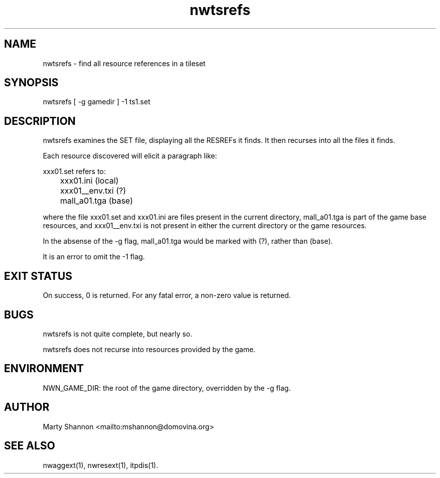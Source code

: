 .TH nwtsrefs 1 2003/08/30 libnw-1.30.02
.SH "NAME"
nwtsrefs \- find all resource references in a tileset
.SH "SYNOPSIS"
nwtsrefs [ -g gamedir ] -1 ts1.set
.SH "DESCRIPTION"
nwtsrefs examines the SET file, displaying all the RESREFs it finds.
It then recurses into all the files it finds.
.P
Each resource discovered will elicit a paragraph like:
.P
.nf
.na
xxx01.set refers to:
	xxx01.ini (local)
	xxx01__env.txi (?)
	mall_a01.tga (base)
.ad
.fi
.P
where the file xxx01.set and xxx01.ini are files present in the current
directory, mall_a01.tga is part of the game base resources, and xxx01__env.txi
is not present in either the current directory or the game resources.
.P
In the absense of the -g flag, mall_a01.tga would be marked with (?), rather
than (base).
.P
It is an error to omit the -1 flag.
.SH "EXIT STATUS"
On success, 0 is returned.
For any fatal error, a non-zero value is returned.
.SH "BUGS"
nwtsrefs is not quite complete, but nearly so.
.P
nwtsrefs does not recurse into resources provided by the game.
.SH "ENVIRONMENT"
NWN_GAME_DIR: the root of the game directory, overridden by the -g flag.
.SH "AUTHOR"
Marty Shannon <mailto:mshannon@domovina.org>
.SH "SEE ALSO"
nwaggext(1),
nwresext(1),
itpdis(1).
